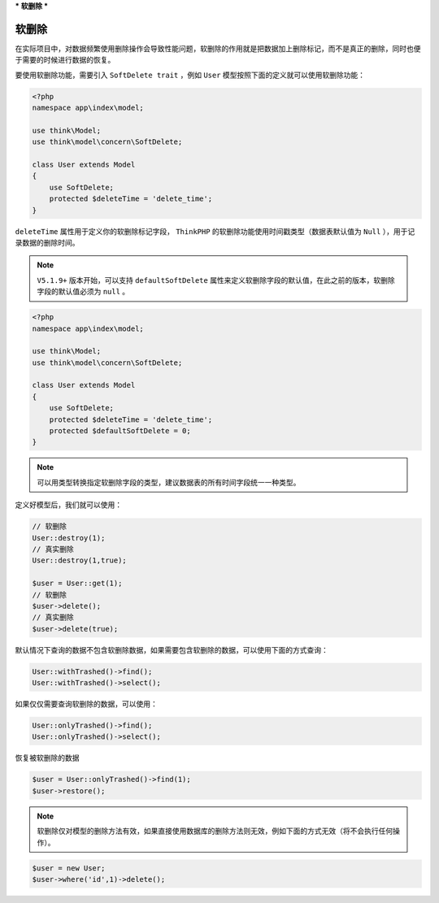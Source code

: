 ***
软删除
***

软删除
======
在实际项目中，对数据频繁使用删除操作会导致性能问题，软删除的作用就是把数据加上删除标记，而不是真正的删除，同时也便于需要的时候进行数据的恢复。

要使用软删除功能，需要引入 ``SoftDelete trait`` ，例如 ``User`` 模型按照下面的定义就可以使用软删除功能：

.. code-block:: php

	<?php
	namespace app\index\model;

	use think\Model;
	use think\model\concern\SoftDelete;

	class User extends Model
	{
	    use SoftDelete;
	    protected $deleteTime = 'delete_time';
	}

``deleteTime`` 属性用于定义你的软删除标记字段， ``ThinkPHP`` 的软删除功能使用时间戳类型（数据表默认值为 ``Null`` ），用于记录数据的删除时间。

.. note:: ``V5.1.9+`` 版本开始，可以支持 ``defaultSoftDelete`` 属性来定义软删除字段的默认值，在此之前的版本，软删除字段的默认值必须为 ``null`` 。

.. code-block:: php

	<?php
	namespace app\index\model;

	use think\Model;
	use think\model\concern\SoftDelete;

	class User extends Model
	{
	    use SoftDelete;
	    protected $deleteTime = 'delete_time';
	    protected $defaultSoftDelete = 0;
	}

.. note:: 可以用类型转换指定软删除字段的类型，建议数据表的所有时间字段统一一种类型。

定义好模型后，我们就可以使用：

.. code-block:: php

	// 软删除
	User::destroy(1);
	// 真实删除
	User::destroy(1,true);

	$user = User::get(1);
	// 软删除
	$user->delete();
	// 真实删除
	$user->delete(true);

默认情况下查询的数据不包含软删除数据，如果需要包含软删除的数据，可以使用下面的方式查询：

.. code-block:: php

	User::withTrashed()->find();
	User::withTrashed()->select();

如果仅仅需要查询软删除的数据，可以使用：

.. code-block:: php

	User::onlyTrashed()->find();
	User::onlyTrashed()->select();

恢复被软删除的数据

.. code-block:: php

	$user = User::onlyTrashed()->find(1);
	$user->restore();

.. note:: 软删除仅对模型的删除方法有效，如果直接使用数据库的删除方法则无效，例如下面的方式无效（将不会执行任何操作）。

.. code-block:: php

	$user = new User;
	$user->where('id',1)->delete();

